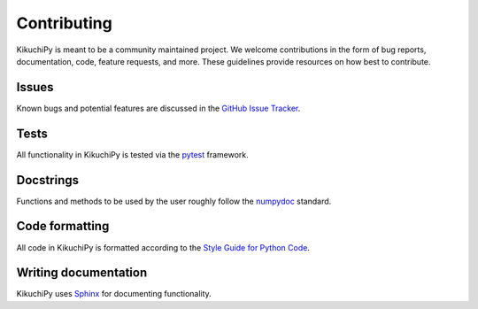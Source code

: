============
Contributing
============

KikuchiPy is meant to be a community maintained project. We welcome
contributions in the form of bug reports, documentation, code, feature requests,
and more. These guidelines provide resources on how best to contribute.

.. _issues:

Issues
======

Known bugs and potential features are discussed in the `GitHub Issue Tracker
<https://github.com/kikuchipy/kikuchipy/issues>`_.

.. _tests:

Tests
=====

All functionality in KikuchiPy is tested via the `pytest
<https://docs.pytest.org>`_ framework.

.. _docstrings:

Docstrings
==========

Functions and methods to be used by the user roughly follow the `numpydoc
<https://numpydoc.readthedocs.io/en/latest/format.html#docstring-standard>`_
standard.

.. _code-formatting:

Code formatting
===============

All code in KikuchiPy is formatted according to the `Style Guide for Python Code
<https://www.python.org/dev/peps/pep-0008/>`_.

.. _writing-documentation:

Writing documentation
=====================

KikuchiPy uses `Sphinx <https://www.sphinx-doc.org/en/master/>`_ for
documenting functionality.
